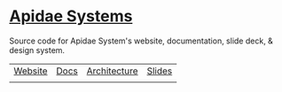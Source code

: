 * [[https://apidaesystems.ca][Apidae Systems]]

Source code for Apidae System's website, documentation, slide deck, & design system.

| [[https://apidaesystems.ca][Website]] | [[https://docs.apidaesystems.ca][Docs]] | [[https://arch.apidaesystems.ca][Architecture]] | [[https://slides.apidaesystems.ca][Slides]] |
|         |      |              |        |
